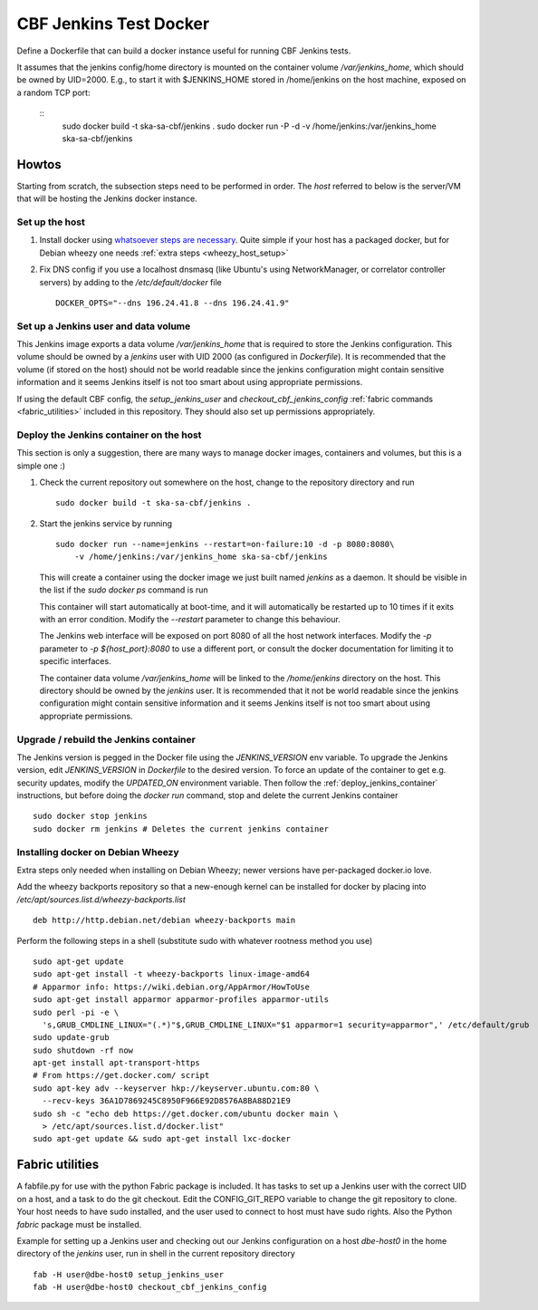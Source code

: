 =======================
CBF Jenkins Test Docker 
=======================

Define a Dockerfile that can build a docker instance useful for running CBF
Jenkins tests.

It assumes that the jenkins config/home directory is mounted on the container
volume `/var/jenkins_home`, which should be owned by UID=2000. E.g., to start it
with $JENKINS_HOME stored in /home/jenkins on the host machine, exposed on a
random TCP port:

  ::
     sudo docker build -t ska-sa-cbf/jenkins .
     sudo docker run -P -d -v /home/jenkins:/var/jenkins_home ska-sa-cbf/jenkins

Howtos
======

Starting from scratch, the subsection steps need to be performed in order. The
`host` referred to below is the server/VM that will be hosting the Jenkins
docker instance.

Set up the host
---------------

1. Install docker using `whatsoever steps are necessary
   <https://docs.docker.com/installation/>`_. Quite simple if your host has a
   packaged docker, but for Debian wheezy one needs :ref:`extra steps
   <wheezy_host_setup>`

2. Fix DNS config if you use a localhost dnsmasq (like Ubuntu's using
   NetworkManager, or correlator controller servers) by adding to the
   `/etc/default/docker` file ::

    DOCKER_OPTS="--dns 196.24.41.8 --dns 196.24.41.9"

Set up a Jenkins user and data volume
-------------------------------------

This Jenkins image exports a data volume `/var/jenkins_home` that is required to
store the Jenkins configuration. This volume should be owned by a `jenkins` user
with UID 2000 (as configured in `Dockerfile`). It is recommended that the volume
(if stored on the host) should not be world readable since the jenkins
configuration might contain sensitive information and it seems Jenkins itself is
not too smart about using appropriate permissions.  

If using the default CBF config, the `setup_jenkins_user` and
`checkout_cbf_jenkins_config` :ref:`fabric commands <fabric_utilities>` included
in this repository. They should also set up permissions appropriately. 

.. _deploy_jenkins_container:

Deploy the Jenkins container on the host
----------------------------------------

This section is only a suggestion, there are many ways to manage docker images,
containers and volumes, but this is a simple one :)

1. Check the current repository out somewhere on the host, change to the
   repository directory and run ::

    sudo docker build -t ska-sa-cbf/jenkins .

2. Start the jenkins service by running ::

    sudo docker run --name=jenkins --restart=on-failure:10 -d -p 8080:8080\
        -v /home/jenkins:/var/jenkins_home ska-sa-cbf/jenkins
	
   This will create a container using the docker image we just built named
   `jenkins` as a daemon.  It should be visible in the list if the `sudo docker
   ps` command is run

   This container will start automatically at boot-time,
   and it will automatically be restarted up to 10 times if it exits with an
   error condition. Modify the `--restart` parameter to change this behaviour.

   The Jenkins web interface will be exposed on port 8080 of all the
   host network interfaces. Modify the `-p` parameter to `-p ${host_port}:8080`
   to use a different port, or consult the docker documentation for limiting it
   to specific interfaces.

   The container data volume `/var/jenkins_home` will be linked to the
   `/home/jenkins` directory on the host. This directory should be owned by the
   `jenkins` user. It is recommended that it not be world readable since the
   jenkins configuration might contain sensitive information and it seems
   Jenkins itself is not too smart about using appropriate permissions.


.. _wheezy_host_setup:

Upgrade / rebuild the Jenkins container
---------------------------------------

The Jenkins version is pegged in the Docker file using the `JENKINS_VERSION` env
variable. To upgrade the Jenkins version, edit `JENKINS_VERSION` in `Dockerfile`
to the desired version. To force an update of the container to get e.g. security updates, modify the
`UPDATED_ON` environment variable. Then follow the :ref:`deploy_jenkins_container`
instructions, but before doing the `docker run` command, stop and delete the
current Jenkins container ::

  sudo docker stop jenkins
  sudo docker rm jenkins # Deletes the current jenkins container


Installing docker on Debian Wheezy
----------------------------------

Extra steps only needed when installing on Debian Wheezy; newer versions have
per-packaged docker.io love. 

Add the wheezy backports repository so that a new-enough kernel can be installed
for docker by placing into `/etc/apt/sources.list.d/wheezy-backports.list` ::

    deb http://http.debian.net/debian wheezy-backports main

Perform the following steps in a shell (substitute sudo with whatever rootness
method you use) ::

    sudo apt-get update
    sudo apt-get install -t wheezy-backports linux-image-amd64
    # Apparmor info: https://wiki.debian.org/AppArmor/HowToUse
    sudo apt-get install apparmor apparmor-profiles apparmor-utils
    sudo perl -pi -e \
      's,GRUB_CMDLINE_LINUX="(.*)"$,GRUB_CMDLINE_LINUX="$1 apparmor=1 security=apparmor",' /etc/default/grub
    sudo update-grub
    sudo shutdown -rf now
    apt-get install apt-transport-https
    # From https://get.docker.com/ script
    sudo apt-key adv --keyserver hkp://keyserver.ubuntu.com:80 \
      --recv-keys 36A1D7869245C8950F966E92D8576A8BA88D21E9
    sudo sh -c "echo deb https://get.docker.com/ubuntu docker main \ 
      > /etc/apt/sources.list.d/docker.list"
    sudo apt-get update && sudo apt-get install lxc-docker

.. _fabric_utilities:

Fabric utilities
================

A fabfile.py for use with the python Fabric package is included. It has tasks to
set up a Jenkins user with the correct UID on a host, and a task to do the git
checkout. Edit the CONFIG_GIT_REPO variable to change the git repository to
clone. Your host needs to have sudo installed, and the user used to connect to
host must have sudo rights. Also the Python `fabric` package must be installed.

Example for setting up a Jenkins user and checking out our Jenkins configuration
on a host `dbe-host0` in the home directory of the `jenkins` user, run in shell
in the current repository directory ::

  fab -H user@dbe-host0 setup_jenkins_user
  fab -H user@dbe-host0 checkout_cbf_jenkins_config

 

